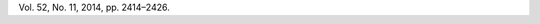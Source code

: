 .. Had to put the references here...

.. [Drela, 2011] Drela, M., TASOPT 2.08 Transport Aircraft System OPTimization, 2011.

.. [Hoburg, 2014] Hoburg, W. and Abbeel, P., “Geometric programming for aircraft design optimization,” AIAA Journal,
Vol. 52, No. 11, 2014, pp. 2414–2426.
